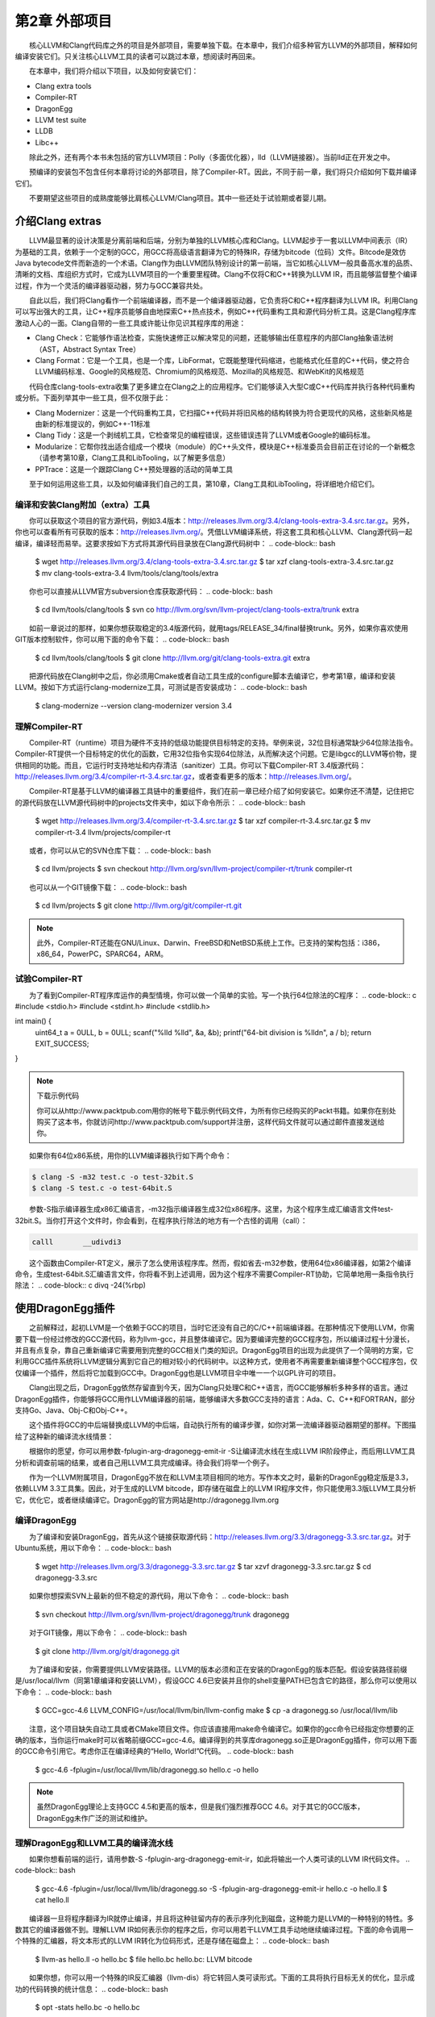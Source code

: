 第2章 外部项目
########

　　核心LLVM和Clang代码库之外的项目是外部项目，需要单独下载。在本章中，我们介绍多种官方LLVM的外部项目，解释如何编译安装它们。只关注核心LLVM工具的读者可以跳过本章，想阅读时再回来。
  
　　在本章中，我们将介绍以下项目，以及如何安装它们：

* Clang extra tools
* Compiler-RT
* DragonEgg
* LLVM test suite
* LLDB
* Libc++

　　除此之外，还有两个本书未包括的官方LLVM项目：Polly（多面优化器），lld（LLVM链接器）。当前lld正在开发之中。
  
　　预编译的安装包不包含任何本章将讨论的外部项目，除了Compiler-RT。因此，不同于前一章，我们将只介绍如何下载并编译它们。
  
　　不要期望这些项目的成熟度能够比肩核心LLVM/Clang项目。其中一些还处于试验期或者婴儿期。
  
介绍Clang extras
********

　　LLVM最显著的设计决策是分离前端和后端，分别为单独的LLVM核心库和Clang。LLVM起步于一套以LLVM中间表示（IR）为基础的工具，依赖于一个定制的GCC，用GCC将高级语言翻译为它的特殊IR，存储为bitcode（位码）文件。Bitcode是效仿Java bytecode文件而新造的一个术语。Clang作为由LLVM团队特别设计的第一前端，当它如核心LLVM一般具备高水准的品质、清晰的文档、库组织方式时，它成为LLVM项目的一个重要里程碑。Clang不仅将C和C++转换为LLVM IR，而且能够监督整个编译过程，作为一个灵活的编译器驱动器，努力与GCC兼容共处。
  
　　自此以后，我们将Clang看作一个前端编译器，而不是一个编译器驱动器，它负责将C和C++程序翻译为LLVM IR。利用Clang可以写出强大的工具，让C++程序员能够自由地探索C++热点技术，例如C++代码重构工具和源代码分析工具。这是Clang程序库激动人心的一面。Clang自带的一些工具或许能让你见识其程序库的用途：
  
* Clang Check：它能够作语法检查，实施快速修正以解决常见的问题，还能够输出任意程序的内部Clang抽象语法树（AST，Abstract Syntax Tree）
* Clang Format：它是一个工具，也是一个库，LibFormat，它既能整理代码缩进，也能格式化任意的C++代码，使之符合LLVM编码标准、Google的风格规范、Chromium的风格规范、Mozilla的风格规范、和WebKit的风格规范

　　代码仓库clang-tools-extra收集了更多建立在Clang之上的应用程序。它们能够读入大型C或C++代码库并执行各种代码重构或分析。下面列举其中一些工具，但不仅限于此：
  
* Clang Modernizer：这是一个代码重构工具，它扫描C++代码并将旧风格的结构转换为符合更现代的风格，这些新风格是由新的标准提议的，例如C++-11标准
* Clang Tidy：这是一个剥绒机工具，它检查常见的编程错误，这些错误违背了LLVM或者Google的编码标准。
* Modularize：它帮你找出适合组成一个模块（module）的C++头文件，模块是C++标准委员会目前正在讨论的一个新概念（请参考第10章，Clang工具和LibTooling，以了解更多信息）
* PPTrace：这是一个跟踪Clang C++预处理器的活动的简单工具

　　至于如何运用这些工具，以及如何编译我们自己的工具，第10章，Clang工具和LibTooling，将详细地介绍它们。
  
编译和安装Clang附加（extra）工具
=====

　　你可以获取这个项目的官方源代码，例如3.4版本：http://releases.llvm.org/3.4/clang-tools-extra-3.4.src.tar.gz。另外，你也可以查看所有可获取的版本：http://releases.llvm.org/。凭借LLVM编译系统，将这套工具和核心LLVM、Clang源代码一起编译，编译轻而易举。这要求按如下方式将其源代码目录放在Clang源代码树中：
.. code-block:: bash
    $ wget http://releases.llvm.org/3.4/clang-tools-extra-3.4.src.tar.gz
    $ tar xzf clang-tools-extra-3.4.src.tar.gz
    $ mv clang-tools-extra-3.4 llvm/tools/clang/tools/extra
    
　　你也可以直接从LLVM官方subversion仓库获取源代码：
.. code-block:: bash
    $ cd llvm/tools/clang/tools
    $ svn co http://llvm.org/svn/llvm-project/clang-tools-extra/trunk extra
    
　　如前一章说过的那样，如果你想获取稳定的3.4版源代码，就用tags/RELEASE_34/final替换trunk。另外，如果你喜欢使用GIT版本控制软件，你可以用下面的命令下载：
.. code-block:: bash
    $ cd llvm/tools/clang/tools
    $ git clone http://llvm.org/git/clang-tools-extra.git extra
    
　　把源代码放在Clang树中之后，你必须用Cmake或者自动工具生成的configure脚本去编译它，参考第1章，编译和安装LLVM。按如下方式运行clang-modernize工具，可测试是否安装成功：
.. code-block:: bash
    $ clang-modernize --version
    clang-modernizer version 3.4

理解Compiler-RT
=====

　　Compiler-RT（runtime）项目为硬件不支持的低级功能提供目标特定的支持。举例来说，32位目标通常缺少64位除法指令。Compiler-RT提供一个目标特定的优化的函数，它用32位指令实现64位除法，从而解决这个问题。它是libgcc的LLVM等价物，提供相同的功能。而且，它运行时支持地址和内存清洁（sanitizer）工具。你可以下载Compiler-RT 3.4版源代码：http://releases.llvm.org/3.4/compiler-rt-3.4.src.tar.gz，或者查看更多的版本：http://releases.llvm.org/。
  
　　Compiler-RT是基于LLVM的编译器工具链中的重要组件，我们在前一章已经介绍了如何安装它。如果你还不清楚，记住把它的源代码放在LLVM源代码树中的projects文件夹中，如以下命令所示：
.. code-block:: bash
    $ wget http://releases.llvm.org/3.4/compiler-rt-3.4.src.tar.gz
    $ tar xzf compiler-rt-3.4.src.tar.gz
    $ mv compiler-rt-3.4 llvm/projects/compiler-rt
    
　　或者，你可以从它的SVN仓库下载：
.. code-block:: bash
    $ cd llvm/projects
    $ svn checkout http://llvm.org/svn/llvm-project/compiler-rt/trunk compiler-rt
    
　　也可以从一个GIT镜像下载：
.. code-block:: bash
    $ cd llvm/projects
    $ git clone http://llvm.org/git/compiler-rt.git

.. note:: 

    此外，Compiler-RT还能在GNU/Linux、Darwin、FreeBSD和NetBSD系统上工作。已支持的架构包括：i386，x86_64，PowerPC，SPARC64，ARM。

试验Compiler-RT
=====

　　为了看到Compiler-RT程序库运作的典型情境，你可以做一个简单的实验。写一个执行64位除法的C程序：
.. code-block:: c
#include <stdio.h>
#include <stdint.h>
#include <stdlib.h>

int main() {
    uint64_t a = 0ULL, b = 0ULL;
    scanf("%lld %lld", &a, &b);
    printf("64-bit division is %lld\n", a / b);
    return EXIT_SUCCESS;
}

.. note::

    下载示例代码
    
    你可以从http://www.packtpub.com用你的帐号下载示例代码文件，为所有你已经购买的Packt书籍。如果你在别处购买了这本书，你就访问http://www.packtpub.com/support并注册，这样代码文件就可以通过邮件直接发送给你。
　　
　　如果你有64位x86系统，用你的LLVM编译器执行如下两个命令：
  
.. code-block:: bash

    $ clang -S -m32 test.c -o test-32bit.S
    $ clang -S test.c -o test-64bit.S
    
　　参数-S指示编译器生成x86汇编语言，-m32指示编译器生成32位x86程序。这里，为这个程序生成汇编语言文件test-32bit.S。当你打开这个文件时，你会看到，在程序执行除法的地方有一个古怪的调用（call）：
  
.. code-block:: c

    calll	__udivdi3

　　这个函数由Compiler-RT定义，展示了怎么使用该程序库。然而，假如省去-m32参数，使用64位x86编译器，如第2个编译命令，生成test-64bit.S汇编语言文件，你将看不到上述调用，因为这个程序不需要Compiler-RT协助，它简单地用一条指令执行除法：
.. code-block:: c
divq	-24(%rbp)

使用DragonEgg插件
********

　　之前解释过，起初LLVM是一个依赖于GCC的项目，当时它还没有自己的C/C++前端编译器。在那种情况下使用LLVM，你需要下载一份经过修改的GCC源代码，称为llvm-gcc，并且整体编译它。因为要编译完整的GCC程序包，所以编译过程十分漫长，并且有点复杂，靠自己重新编译它需要用到完整的GCC相关门类的知识。DragonEgg项目的出现为此提供了一个简明的方案，它利用GCC插件系统将LLVM逻辑分离到它自己的相对较小的代码树中。以这种方式，使用者不再需要重新编译整个GCC程序包，仅仅编译一个插件，然后将它加载到GCC中。DragonEgg也是LLVM项目伞中唯一一个以GPL许可的项目。
  
　　Clang出现之后，DragonEgg依然存留直到今天，因为Clang只处理C和C++语言，而GCC能够解析多种多样的语言。通过DragonEgg插件，你能够将GCC用作LLVM编译器的前端，能够编译大多数GCC支持的语言：Ada、C、C++和FORTRAN，部分支持Go、Java、Obj-C和Obj-C++。
  
　　这个插件将GCC的中后端替换成LLVM的中后端，自动执行所有的编译步骤，如你对第一流编译器驱动器期望的那样。下图描绘了这种新的编译流水线情景：

　　根据你的愿望，你可以用参数-fplugin-arg-dragonegg-emit-ir -S让编译流水线在生成LLVM IR阶段停止，而后用LLVM工具分析和调查前端的结果，或者自己用LLVM工具完成编译。待会我们将举一个例子。
  
　　作为一个LLVM附属项目，DragonEgg不放在和LLVM主项目相同的地方。写作本文之时，最新的DragonEgg稳定版是3.3，依赖LLVM 3.3工具集。因此，对于生成的LLVM bitcode，即存储在磁盘上的LLVM IR程序文件，你只能使用3.3版LLVM工具分析它，优化它，或者继续编译它。DragonEgg的官方网站是http://dragonegg.llvm.org
  
编译DragonEgg
=====

　　为了编译和安装DragonEgg，首先从这个链接获取源代码：http://releases.llvm.org/3.3/dragonegg-3.3.src.tar.gz。对于Ubuntu系统，用以下命令：
.. code-block:: bash
    $ wget http://releases.llvm.org/3.3/dragonegg-3.3.src.tar.gz
    $ tar xzvf dragonegg-3.3.src.tar.gz
    $ cd dragonegg-3.3.src
    
　　如果你想探索SVN上最新的但不稳定的源代码，用以下命令：
.. code-block:: bash
    $ svn checkout http://llvm.org/svn/llvm-project/dragonegg/trunk dragonegg
    
　　对于GIT镜像，用以下命令：
.. code-block:: bash
    $ git clone http://llvm.org/git/dragonegg.git
    
　　为了编译和安装，你需要提供LLVM安装路径。LLVM的版本必须和正在安装的DragonEgg的版本匹配。假设安装路径前缀是/usr/local/llvm（同第1章编译和安装LLVM），假设GCC 4.6已安装并且你的shell变量PATH已包含它的路径，那么你可以使用以下命令：
.. code-block:: bash
    $ GCC=gcc-4.6 LLVM_CONFIG=/usr/local/llvm/bin/llvm-config make
    $ cp -a dragonegg.so /usr/local/llvm/lib
    
　　注意，这个项目缺失自动工具或者CMake项目文件。你应该直接用make命令编译它。如果你的gcc命令已经指定你想要的正确的版本，当你运行make时可以省略前缀GCC=gcc-4.6。编译得到的共享库dragonegg.so正是DragonEgg插件，你可以用下面的GCC命令引用它。考虑你正在编译经典的“Hello, World!”C代码。
.. code-block:: bash
    $ gcc-4.6 -fplugin=/usr/local/llvm/lib/dragonegg.so hello.c -o hello

.. note::

    虽然DragonEgg理论上支持GCC 4.5和更高的版本，但是我们强烈推荐GCC 4.6。对于其它的GCC版本，DragonEgg未作广泛的测试和维护。

理解DragonEgg和LLVM工具的编译流水线
=====

　　如果你想看前端的运行，请用参数-S -fplugin-arg-dragonegg-emit-ir，如此将输出一个人类可读的LLVM IR代码文件。
.. code-block:: bash
    $ gcc-4.6 -fplugin=/usr/local/llvm/lib/dragonegg.so -S -fplugin-arg-dragonegg-emit-ir hello.c -o hello.ll
    $ cat hello.ll
    
　　编译器一旦将程序翻译为IR就停止编译，并且将这种驻留内存的表示序列化到磁盘，这种能力是LLVM的一种特别的特性。多数其它的编译器做不到。理解LLVM IR如何表示你的程序之后，你可以用若干LLVM工具手动地继续编译过程。下面的命令调用一个特殊的汇编器，将文本形式的LLVM IR转化为位码形式，还是存储在磁盘上：
.. code-block:: bash
    $ llvm-as hello.ll -o hello.bc
    $ file hello.bc
    hello.bc: LLVM bitcode
    
　　如果你想，你可以用一个特殊的IR反汇编器（llvm-dis）将它转回人类可读形式。下面的工具将执行目标无关的优化，显示成功的代码转换的统计信息：
.. code-block:: bash
    $ opt -stats hello.bc -o hello.bc
    
　　参数-stats是可选的。然后，你可以用LLVM后端工具将它翻译为目标机器的汇编语言：
.. code-block:: bash
    $ llc -stats hello.bc -o hello.S
    
　　同样，参数-stats是可选的。这是一个汇编文件，你可以用GNU binutils汇编器或者LLVM汇编器处理它。下面的命令用LLVM汇编器：
.. code-block:: bash
    $ llvm-mc -filetype=obj hello.S -o hello.o
    
　　LLVM默认使用系统链接器，因为LLVM链接器项目，lld，当前正在开发，还没有集成到核心LLVM项目中。因此，如果你没有lld，你可以用常规的编译器驱动器完成编译，它将调用系统链接器：
.. code-block:: bash
    $ gcc hello.o -o hello
    
　　记住，出于性能的原因，真正的LLVM编译器驱动器不会将任何阶段的程序表示序列化到磁盘，除了目标文件，因为它还没有集成的链接器。它用驻留内存的表示协调LLVM若干组件展开编译。
  
理解LLVM测试套件
=====

　　LLVM测试套件包括一套官方的程序和benchmark，用于测试LLVM编译器。对于LLVM开发者来说，测试套件是非常有用的。开发者通过编译和运行这些程序验证优化算法和对编译器的改进。如果你正在使用一个不稳定的LLVM版本，或者你修改了LLVM的源代码，怀疑某些情况不能正常工作，这时自己运行测试套件是非常有用的。然而记住，LLVM主目录包含简单回归测试和单元测试，你可以容易地用命令make check-all运行它们。测试套件和经典的回归测试和单元测试不同，因为它包含整个benchmark。
  
　　你必须将LLVM测试套件放在LLVM源代码树中，让LLVM编译系统能够识别它。你可以从这个链接获取版本3.4的源代码：http://releases.llvm.org/3.4/test-suite-3.4.src.tar.gz。
  
　　用下面的命令下载源代码：
.. code-block:: bash
    $ wget http://releases.llvm.org/3.4/test-suite-3.4.src.tar.gz
    $ tar xzf test-suite-3.4.src.tar.gz
    $ mv test-suite-3.4 llvm/projects/test-suite
    
　　如果你喜欢通过SVN下载最新的可能不稳定的版本，用以下命令：
.. code-block:: bash
    $ cd llvm/projects
    $ svn checkout http://llvm.org/svn/llvm-project/test-suite/trunk test-suite
    
　　如果你喜欢通过GIT下载，用以下命令：
.. code-block:: bash
    $ cd llvm/projects
    $ git clone http://llvm.org/git/llvm-project/test-suite.git
    
　　为了使用这个测试套件，你需要重新生成LLVM编译文件。这种情况有点特殊，不能使用CMake。你必须让经典的configure脚本在测试套件目录中工作。请仿照第1章编译和安装LLVM中描述的配置步骤。
  
　　这个测试套件有一套Makefile，测试和检查benchmark。你也可以提供定制的Makefile，评估定制的程序。将定制Makefile放在测试套件源代码目录中，命名模板：llvm/projects/test-suite/TEST.<custom>.Makefile，其中标签<custom>必须替换为你选择的名字。例子：llvm/projects/test-suite/TEST.example.Makefile。

.. note::
    你需要重新生成LLVM编译文件，以使定制或修改的Makefile生效。

　　配置过程中，将会在LLVM目标文件目录中创建一个目录，测试套件的程序和benchmark将在其中运行。若要运行和测试example Makefile，则进入第1章编译和安装LLVM中提到的目标文件目录，执行下面的命令：
.. code-block:: bash
    $ cd your-llvm-build-folder/projects/test-suite
    $ make TEST=”example” report
    
使用LLDB
=====

　　LLDB（Low Level Debugger）项目以LLVM基础设施构造一个调试器。它作为Mac OS X系统的Xcode 5调试器，正在活跃地开发和发布。由于2011年开发之初就被置于Xcode范围之外，LLDB一直未发布一个稳定的版本，直到写作本文之时。你可以从这个链接获取LLDB源代码：http://releases.llvm.org/3.4/lldb-3.4.src.tar.gz。如同其它依赖LLVM的项目，将它集成到LLVM编译系统中，就可以轻松地编译它。这就是说，将源代码放在LLVM tools文件夹，如下所示：
  
.. code-block:: bash

    $ wget http://releases.llvm.org/3.4/lldb-3.4.src.tar.gz
    $ tar xvf lldb-3.4.src.tar.gz
    $ mv lldb-3.4 llvm/tools/lldb
    
　　或者你可从SVN仓库获取最新版本：
  
.. code-block:: bash

    $ cd llvm/tools
    $ svn checkout http://llvm.org/svn/llvm-project/lldb/trunk lldb

　　或者如你所愿从GIT镜像获取：
  
.. code-block:: bash

    $ cd llvm/tools
    $ git clone http://llvm.org/git/llvm-project/lldb.git

.. note::

　　在GNU/Linux系统上，LLDB还在试验之中。
　　
　　编译LLDB之前，必须先解决软件依赖：Swig，libedit（仅针对Linux），和Python。举例来说，在Ubuntu系统上，你可以用以下命令解决这些依赖：
  
.. code-block:: bash

    $ sudo apt-get install swig libedit-dev python

　　记住，像本章介绍的其它项目一样，你需要重新生成LLVM编译文件，以使LLDB能够编译。请仿照第1章编译和安装LLVM中描述的从源代码编译LLVM的步骤。
  
　　当你新安装lldb之后，为了简单测试，以参数-v运行它，打印它的版本：
  
.. code-block:: bash

    $ lldb -v
    lldb version 3.4 ( revision )

LLDB调试练习
^^^^^^^^^^^^^

　　为了见识怎么使用LLDB，我们将发起一个调试回话以分析Clang程序。Clang程序包含很多C++符号（symbol），我们可以探查它们。如果你用默认选项编译LLVM/Clang项目，得到的Clang程序就包含调试符号。所谓默认选项，就是当你运行配置脚本生成LLVM Makefile时省略--enable-optimized参数，或者当你运行CMake时设置-DCMAKE_BUILD_TYPE=”Debug”，这是默认的编译类型。
  
　　如果你熟悉GDB，你可能对一个表感兴趣，它将常用的GDB命令映射到相应的LLDB命令，见http://lldb.llvm.org/lldb-gdb.html。
  
　　像GDB那样，我们以待调试可执行程序的路径为命令行参数启动LLDB：
  
.. code-block:: bash

    $ lldb where-your-llvm-is-installed/bin/clang
    Current executable set to 'where-your-llvm-is-installed/bin/clang' (x86_64).
    (lldb) break main
    Breakpoint 1: where = clang`main + 48 at driver.cpp:293, address = 0x00000001000109e0

　　我们的命令行参数是Clang程序的路径，这样开始调试它。我们以参数-v运行程序，这应该打印Clang的版本：
  
.. code-block:: bash

    (lldb) run -v

　　LLDB停在断点之后，我们可以用next命令随意地单步通过每一行C++代码。如同GDB，LLDB接受任意命令缩写，例如n代表next，只要没有歧义：
  
.. code-block:: bash

    (lldb) n

　　为了查看LLDB如何打印C++对象，单步通过直到到达声明argv或ArgAllocator对象后的代码行，并打印它：
  
.. code-block:: bash

    (lldb) n
    (lldb) p ArgAllocator
    (llvm::SpecificBumpPtrAllocator<char>) $0 = {
      Allocator = {
        SlabSize = 4096
        SizeThreshld = 4096
        DefaultSlabAllocator = (Allocator = llvm::MallocAllocator @ 0x00007f85f1497f68)
        Allocator = 0x0000007fffbff200
        CurSlab = 0x0000000000000000
        CurPtr = 0x0000000000000000
        End = 0x0000000000000000
        BytesAllocated = 0
      }
    }

　　当你玩够了之后，用q命令退出调试器：
  
.. code-block:: bash

    (lldb) q
    Quitting LLDB will kill one or more processes. Do you really want to proceed: [Y/n] y

介绍libc++标准库
===============

　　libc++库是一个为LLVM项目集而重写的C++标准库，支持最新的C++标准，包括C++11和C++1y，以MIT许可证和UIUC许可证双授权方式发布。libc++库是Compiler-RT的一个重要伙伴，作为运行时库的一部分，和libclc（OpenCL运行时库）一起如若需要，Clang++用它们生成最终的可执行程序。它不同于Compiler-RT，因为生成libc++不是关键性的。Clang不受限于libc++，没有它时，可以让你的程序链接GNU libstdc++。如果两个库你都有，你可以用-stdlib开关选择Clang++用哪个库。libc++库支持x86和x86_64处理器，它是为Mac OS X和GNU/Linux系统设计的GNU libstdc++的替代品。

　　GNU/Linux上的libc++还在开发中，不像Mac OS X上的libc++那样稳定。
　　
　　根据libc++开发者，继续使用GNU libstdc++的一个主要障碍是，它需要重写大部分代码以支持较新的C++标准，libstdc++主分支的开发切换到一个GPLv3许可证，这是支持LLVM项目的一些公司所不能使用的。注意，LLVM项目通常应用于商业产品，以一种和GPL哲学不相容的方式。面对这些难题，LLVM社区决定开发一个新的C++标准库，主要为Mac OS X，也支持Linux。
  
　　在苹果电脑上获取libc++最容易的方法是安装Xcode 4.2或更新版本。
  
　　如果你打算为GNU/Linux机器自己编译这个库，记住C++标准库包括它本身和一个低层库，后者实现异常处理和运行时类型信息（RTTI）的功能。这种分离的设计使得C++标准库更易于移植到其它系统。这也给了你不同的选项，当你编译自己的C++标准库时。你可以选择libc++链接libsupc++（GNU实现的底层库），或者libc++abi（LLVM团队实现的底层库）。然而，目前libc++abi仅支持Mac OS X系统。
  
　　想要在GNU/Linux上用libsupc++编译libc++，首先下载如下源代码：
  
.. code-block:: bash

    $ wget http://releases.llvm.org/3.4/libcxx-3.4.src.tar.gz
    $ tar xvf libcxx-3.4.src.tar.gz
    $ mv libcxx-3.4 libcxx

　　直到本文写作之时，还是不能依靠LLVM编译系统来编译这个库，如我们编译其它项目那样。因此注意，这次我们不将libc++源代码放在LLVM源代码树中。
  
　　作为选择，可以从SVN代码仓库获取最新的试验版本：
  
.. code-block:: bash

    $ svn co http://llvm.org/svn/llvm-project/libcxx/trunk libcxx

　　也可以使用GIT镜像：
  
.. code-block:: bash

    $ git clone http://llvm.org/git/llvm-project/libcxx.git

　　一旦你用上了一个LLVM编译器，你需要生成libc++编译文件，它们具体地调用这个新的LLVM编译器。在我们的例子中，假设我们的PATH中已存在一个可用的LLVM 3.4编译器。
  
　　为了使用libsupc++，首先需要找出它的头文件安装在系统的何处。在GNU/Linux上，它是常规GCC编译器的一部分，因此可以用下面的命令寻找它们：
  
.. code-block:: bash

    $ echo | g++ -Wp,-v -x c++ - -fsyntax-only
    #include "..." search starts here:
    #include <...> search starts here:
     /usr/include/c++/4.7.0
     /usr/include/c++/4.7.0/x86_64-pc-linux-gnu

（省略后续条目）
 
　　通常地，前两条路径指明libsupc++头文件在何处。为了验证，查看一个libsupc++头文件是否存在，例如bits/exception_ptr.h：
  
.. code-block:: bash

    $ find /usr/include/c++/4.7.0 | grep bits/exception_ptr.h

　　然后，生成libc++编译文件，用LLVM编译器编译它。这需要改写shell中CC和CXX环境变量，它们分别定义系统C和C++编译器，改写为你想要集成libc++的LLVM编译器。如果采用CMake方法用libsupc++编译libc++，需要定义CMake参数LIBCXX_CXX_ABI，它指定使用哪个低层库，还有LIBCXX_LIBSUPCXX_INCLUDE_PATHS，它指定之前找到的libsupc++头文件路径列表，路径之间用分号分隔。示例如下：
  
.. code-block:: bash

    $ mkdir where-you-want-to-build
    $ cd where-you-want-to-build
    $ CC=clang CXX=clang++ cmake -DLIBCXX_CXX_ABI=libstdc++ -DLIBCXX_LIBSUPCXX_INCLUDE_PATHS="/usr/include/c++/4.7.0;/usr/include/c++/4.7.0/x86_64-pc-linux-gnu" -DCMAKE_INSTALL_PREFIX="/usr" ../libcxx

　　这里，需确保../libcxx是从当前目录到libc++源代码文件夹的正确路径。运行make命令以编译项目。为安装命令使用sudo，因为我们将安装这个库到/usr，让clang++以后能找到它。
  
.. code-block:: bash

    $ make && sudo make install

　　你可以对新的库和最新的C++标准做个试验，当你用clang++编译一个C++项目时，输入参数-stdlib=libc++。
  
　　为了检验新的库在起作用，用下面的命令编译一个简单的C++应用：
  
.. code-block:: bash

    $ clang++ -stdlib=libc++ hello.cpp -o hello

　　用readelf命令分析这个hello可执行文件，确认它的确链接了新的libc++库。这个简单的实验是可行的：
  
.. code-block:: bash

    $ readelf d hello
    Dynamic section at offset 0x2f00 contains 25 entries:
     Tag          Type       Name/Value
    0x00000001 (NEEDED)  Shared library: [libc++.so.1]

　　上面的代码省略了后续条目。我们清楚地看到，第１个ELF动态section条目明确地要求加载libc++.so.1共享库（正是我们刚刚编译的），证实了我们的C++程序现在在用新的LLVM C++标准库。你可以从官方项目站点获得更多信息：http://libcxx.llvm.org。
  
总结
********

　　LLVM由若干项目组成，对主编译器驱动器来说，其中一些不是必需的，但它们是有用的工具和程序库。在本章中，我们展示了如何编译和安装这些部件。后续章节将深入探索其中的一些工具。建议读者到时再回到本章阅读编译和安装说明。
  
　　在下一章，我们将介绍LLVM核心库和工具的设计。

